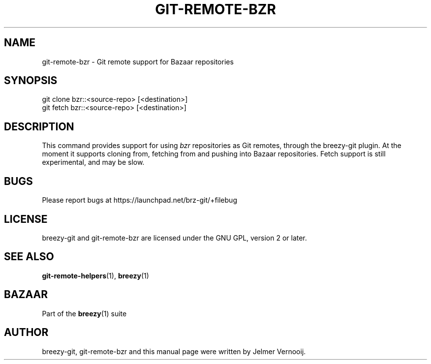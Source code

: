 .TH "GIT\-REMOTE\-BZR" "1" "12/17/2011" "breezy-git 0\&.6\&.6" "Git Manual"
.ie \n(.g .ds Aq \(aq
.el       .ds Aq '
.\" disable hyphenation
.nh
.\" disable justification (adjust text to left margin only)
.ad l
.SH "NAME"
git-remote-bzr \- Git remote support for Bazaar repositories
.SH "SYNOPSIS"
.sp
.nf
git clone bzr::<source\-repo> [<destination>]
git fetch bzr::<source\-repo> [<destination>]
.fi
.sp
.SH "DESCRIPTION"
.sp
This command provides support for using \fIbzr\fR repositories as Git remotes, through the breezy-git plugin. At the moment it supports cloning from, fetching from and pushing into Bazaar repositories. Fetch support is still experimental, and may be slow.
.SH "BUGS"
.sp
Please report bugs at \fUhttps://launchpad.net/brz-git/+filebug\fR
.SH "LICENSE"
breezy-git and git-remote-bzr are licensed under the GNU GPL, version 2 or later.
.SH "SEE ALSO"
.sp
\fBgit-remote-helpers\fR(1), \fBbreezy\fR(1)
.SH "BAZAAR"
.sp
Part of the \fBbreezy\fR(1) suite
.SH "AUTHOR"
.sp
breezy-git, git-remote-bzr and this manual page were written by Jelmer Vernooĳ.
